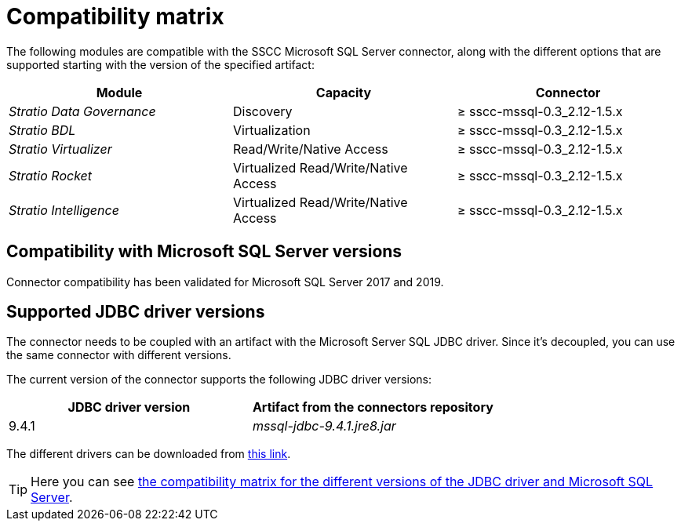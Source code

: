 ﻿= Compatibility matrix

The following modules are compatible with the SSCC Microsoft SQL Server connector, along with the different options that are supported starting with the version of the specified artifact:

[cols="1,1,1"]
|===
|Module |Capacity |Connector

| _Stratio Data Governance_
| Discovery
| ≥ sscc-mssql-0.3_2.12-1.5.x

| _Stratio BDL_
| Virtualization
| ≥ sscc-mssql-0.3_2.12-1.5.x

| _Stratio Virtualizer_
| Read/Write/Native Access
| ≥ sscc-mssql-0.3_2.12-1.5.x

| _Stratio Rocket_
| Virtualized Read/Write/Native Access
| ≥ sscc-mssql-0.3_2.12-1.5.x

| _Stratio Intelligence_
| Virtualized Read/Write/Native Access
| ≥ sscc-mssql-0.3_2.12-1.5.x
|===

== Compatibility with Microsoft SQL Server versions

Connector compatibility has been validated for Microsoft SQL Server 2017 and 2019.

== Supported JDBC driver versions

The connector needs to be coupled with an artifact with the Microsoft Server SQL JDBC driver. Since it's decoupled, you can use the same connector with different versions.

The current version of the connector supports the following JDBC driver versions:

|===
| JDBC driver version | Artifact from the connectors repository

| 9.4.1
| _mssql-jdbc-9.4.1.jre8.jar_
|===

The different drivers can be downloaded from https://search.maven.org/artifact/com.microsoft.sqlserver/mssql-jdbc/9.4.1.jre8/jar[this link].

TIP: Here you can see https://learn.microsoft.com/en-us/sql/connect/jdbc/microsoft-jdbc-driver-for-sql-server-support-matrix?view=sql-server-ver15#sql-version-compatibility[the compatibility matrix for the different versions of the JDBC driver and Microsoft SQL Server].
